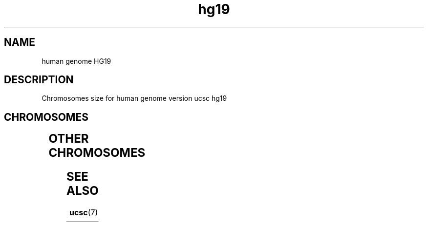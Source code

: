 .TH hg19 7 2013-05-16 "Human Genome UCSC/hg19"
.\"
.SH NAME
human genome HG19
.\"

.SH DESCRIPTION
Chromosomes size for human genome version ucsc hg19

.SH CHROMOSOMES

.TS
l l.
Name	Size
_
chr1	249250621
chr2	243199373
chr3	198022430
chr4	191154276
chr5	180915260
chr6	171115067
chr7	159138663
chr8	146364022
chr9	141213431
chr10	135534747
chr11	135006516
chr12	133851895
chr13	115169878
chr14	107349540
chr15	102531392
chr16	90354753
chr17	81195210
chr18	78077248
chr19	59128983
chr20	63025520
chr21	48129895
chr22	51304566
chrX	155270560
chrY	59373566
chrM	16571
.TE

.SH OTHER CHROMOSOMES

.TS
l l.
Name	Size
_
chr1_gl000191_random	106433
chr1_gl000192_random	547496
chr4_ctg9_hap1	590426
chr4_gl000193_random	189789
chr4_gl000194_random	191469
chr6_apd_hap1	4622290
chr6_cox_hap2	4795371
chr6_dbb_hap3	4610396
chr6_mann_hap4	4683263
chr6_mcf_hap5	4833398
chr6_qbl_hap6	4611984
chr6_ssto_hap7	4928567
chr7_gl000195_random	182896
chr8_gl000196_random	38914
chr8_gl000197_random	37175
chr9_gl000198_random	90085
chr9_gl000199_random	169874
chr9_gl000200_random	187035
chr9_gl000201_random	36148
chr11_gl000202_random	40103
chr17_ctg5_hap1	1680828
chr17_gl000203_random	37498
chr17_gl000204_random	81310
chr17_gl000205_random	174588
chr17_gl000206_random	41001
chr18_gl000207_random	4262
chr19_gl000208_random	92689
chr19_gl000209_random	159169
chr21_gl000210_random	27682
chrUn_gl000211	166566
chrUn_gl000212	186858
chrUn_gl000213	164239
chrUn_gl000214	137718
chrUn_gl000215	172545
chrUn_gl000216	172294
chrUn_gl000217	172149
chrUn_gl000218	161147
chrUn_gl000219	179198
chrUn_gl000220	161802
chrUn_gl000221	155397
chrUn_gl000222	186861
chrUn_gl000223	180455
chrUn_gl000224	179693
chrUn_gl000225	211173
chrUn_gl000226	15008
chrUn_gl000227	128374
chrUn_gl000228	129120
chrUn_gl000229	19913
chrUn_gl000230	43691
chrUn_gl000231	27386
chrUn_gl000232	40652
chrUn_gl000233	45941
chrUn_gl000234	40531
chrUn_gl000235	34474
chrUn_gl000236	41934
chrUn_gl000237	45867
chrUn_gl000238	39939
chrUn_gl000239	33824
chrUn_gl000240	41933
chrUn_gl000241	42152
chrUn_gl000242	43523
chrUn_gl000243	43341
chrUn_gl000244	39929
chrUn_gl000245	36651
chrUn_gl000246	38154
chrUn_gl000247	36422
chrUn_gl000248	39786
chrUn_gl000249	38502
.TE


.SH SEE ALSO
.BR ucsc (7)






